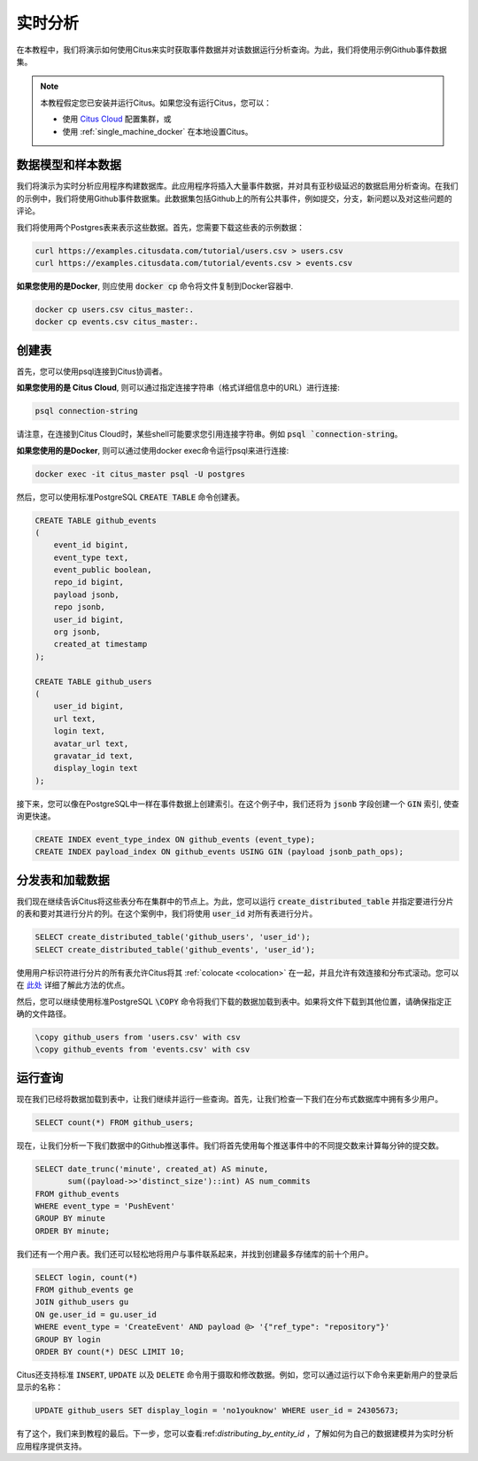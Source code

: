 .. _real_time_analytics_tutorial:

实时分析
==============

在本教程中，我们将演示如何使用Citus来实时获取事件数据并对该数据运行分析查询。为此，我们将使用示例Github事件数据集。

.. note::

    本教程假定您已安装并运行Citus。如果您没有运行Citus，您可以：

    * 使用 `Citus Cloud <https://console.citusdata.com/users/sign_up>`_ 配置集群，或

    * 使用 :ref:`single_machine_docker` 在本地设置Citus。


数据模型和样本数据
------------------------

我们将演示为实时分析应用程序构建数据库。此应用程序将插入大量事件数据，并对具有亚秒级延迟的数据启用分析查询。在我们的示例中，我们将使用Github事件数据集。此数据集包括Github上的所有公共事件，例如提交，分支，新问题以及对这些问题的评论。

我们将使用两个Postgres表来表示这些数据。首先，您需要下载这些表的示例数据：

.. code-block:: bash

    curl https://examples.citusdata.com/tutorial/users.csv > users.csv
    curl https://examples.citusdata.com/tutorial/events.csv > events.csv

**如果您使用的是Docker**, 则应使用 :code:`docker cp` 命令将文件复制到Docker容器中.

.. code-block:: bash

    docker cp users.csv citus_master:.
    docker cp events.csv citus_master:.

创建表
-------------

首先，您可以使用psql连接到Citus协调者。

**如果您使用的是 Citus Cloud**, 则可以通过指定连接字符串（格式详细信息中的URL）进行连接:

.. code-block:: bash

    psql connection-string

请注意，在连接到Citus Cloud时，某些shell可能要求您引用连接字符串。例如 :code:`psql `connection-string`。

**如果您使用的是Docker**, 则可以通过使用docker exec命令运行psql来进行连接:

.. code-block:: bash

    docker exec -it citus_master psql -U postgres

然后，您可以使用标准PostgreSQL :code:`CREATE TABLE` 命令创建表。

.. code-block:: sql

    CREATE TABLE github_events
    (
        event_id bigint,
        event_type text,
        event_public boolean,
        repo_id bigint,
        payload jsonb,
        repo jsonb,
        user_id bigint,
        org jsonb,
        created_at timestamp
    );

    CREATE TABLE github_users
    (
        user_id bigint,
        url text,
        login text,
        avatar_url text,
        gravatar_id text,
        display_login text
    );

接下来，您可以像在PostgreSQL中一样在事件数据上创建索引。在这个例子中，我们还将为 :code:`jsonb` 字段创建一个 :code:`GIN` 索引, 使查询更快速。

.. code-block:: sql

    CREATE INDEX event_type_index ON github_events (event_type);
    CREATE INDEX payload_index ON github_events USING GIN (payload jsonb_path_ops);

分发表和加载数据
----------------------

我们现在继续告诉Citus将这些表分布在集群中的节点上。为此，您可以运行 :code:`create_distributed_table` 并指定要进行分片的表和要对其进行分片的列。在这个案例中，我们将使用 :code:`user_id` 对所有表进行分片。

.. code-block:: sql

    SELECT create_distributed_table('github_users', 'user_id');
    SELECT create_distributed_table('github_events', 'user_id');

使用用户标识符进行分片的所有表允许Citus将其 :ref:`colocate <colocation>` 在一起，并且允许有效连接和分布式滚动。您可以在 `此处 <https://www.citusdata.com/blog/2016/11/29/event-aggregation-at-scale-with-postgresql/>`_ 详细了解此方法的优点。

然后，您可以继续使用标准PostgreSQL :code:`\COPY` 命令将我们下载的数据加载到表中。如果将文件下载到其他位置，请确保指定正确的文件路径。

.. code-block:: psql

    \copy github_users from 'users.csv' with csv
    \copy github_events from 'events.csv' with csv


运行查询
---------------

现在我们已经将数据加载到表中，让我们继续并运行一些查询。首先，让我们检查一下我们在分布式数据库中拥有多少用户。

.. code-block:: sql

    SELECT count(*) FROM github_users;

现在，让我们分析一下我们数据中的Github推送事件。我们将首先使用每个推送事件中的不同提交数来计算每分钟的提交数。

.. code-block:: sql

    SELECT date_trunc('minute', created_at) AS minute,
           sum((payload->>'distinct_size')::int) AS num_commits
    FROM github_events
    WHERE event_type = 'PushEvent'
    GROUP BY minute
    ORDER BY minute;

我们还有一个用户表。我们还可以轻松地将用户与事件联系起来，并找到创建最多存储库的前十个用户。

.. code-block:: sql

    SELECT login, count(*)
    FROM github_events ge
    JOIN github_users gu
    ON ge.user_id = gu.user_id
    WHERE event_type = 'CreateEvent' AND payload @> '{"ref_type": "repository"}'
    GROUP BY login
    ORDER BY count(*) DESC LIMIT 10;

Citus还支持标准 :code:`INSERT`, :code:`UPDATE` 以及 :code:`DELETE` 命令用于摄取和修改数据。例如，您可以通过运行以下命令来更新用户的登录后显示的名称：

.. code-block:: sql

    UPDATE github_users SET display_login = 'no1youknow' WHERE user_id = 24305673;

有了这个，我们来到教程的最后。下一步，您可以查看:ref:`distributing_by_entity_id` ，了解如何为自己的数据建模并为实时分析应用程序提供支持。
